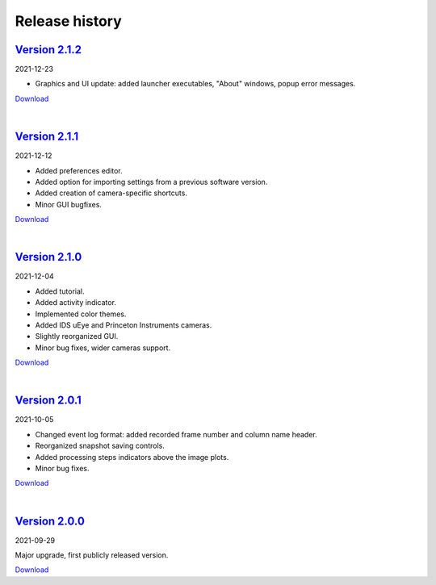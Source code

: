 .. _changelog:

Release history
============================

`Version 2.1.2 <https://github.com/AlexShkarin/pyLabLib-cam-control/releases/download/v2.1.2/cam-control.zip>`__
---------------------------------------------------------------------------------------------------------------------------------------------

2021-12-23

* Graphics and UI update: added launcher executables, "About" windows, popup error messages.

`Download <https://github.com/AlexShkarin/pyLabLib-cam-control/releases/download/v2.1.2/cam-control.zip>`__

|

`Version 2.1.1 <https://github.com/AlexShkarin/pyLabLib-cam-control/releases/download/v2.1.1/cam-control.zip>`__
---------------------------------------------------------------------------------------------------------------------------------------------

2021-12-12

* Added preferences editor.
* Added option for importing settings from a previous software version.
* Added creation of camera-specific shortcuts.
* Minor GUI bugfixes.

`Download <https://github.com/AlexShkarin/pyLabLib-cam-control/releases/download/v2.1.1/cam-control.zip>`__

|

`Version 2.1.0 <https://github.com/AlexShkarin/pyLabLib-cam-control/releases/download/v2.1.0/cam-control.zip>`__
---------------------------------------------------------------------------------------------------------------------------------------------

2021-12-04

* Added tutorial.
* Added activity indicator.
* Implemented color themes.
* Added IDS uEye and Princeton Instruments cameras.
* Slightly reorganized GUI.
* Minor bug fixes, wider cameras support.

`Download <https://github.com/AlexShkarin/pyLabLib-cam-control/releases/download/v2.1.0/cam-control.zip>`__

|

`Version 2.0.1 <https://github.com/AlexShkarin/pyLabLib-cam-control/releases/download/v2.0.1/cam-control.zip>`__
---------------------------------------------------------------------------------------------------------------------------------------------

2021-10-05

* Changed event log format: added recorded frame number and column name header.
* Reorganized snapshot saving controls.
* Added processing steps indicators above the image plots.
* Minor bug fixes.

`Download <https://github.com/AlexShkarin/pyLabLib-cam-control/releases/download/v2.0.1/cam-control.zip>`__

|

`Version 2.0.0 <https://github.com/AlexShkarin/pyLabLib-cam-control/releases/download/v2.0.0/cam-control.zip>`__
---------------------------------------------------------------------------------------------------------------------------------------------

2021-09-29

Major upgrade, first publicly released version.

`Download <https://github.com/AlexShkarin/pyLabLib-cam-control/releases/download/v2.0.0/cam-control.zip>`__